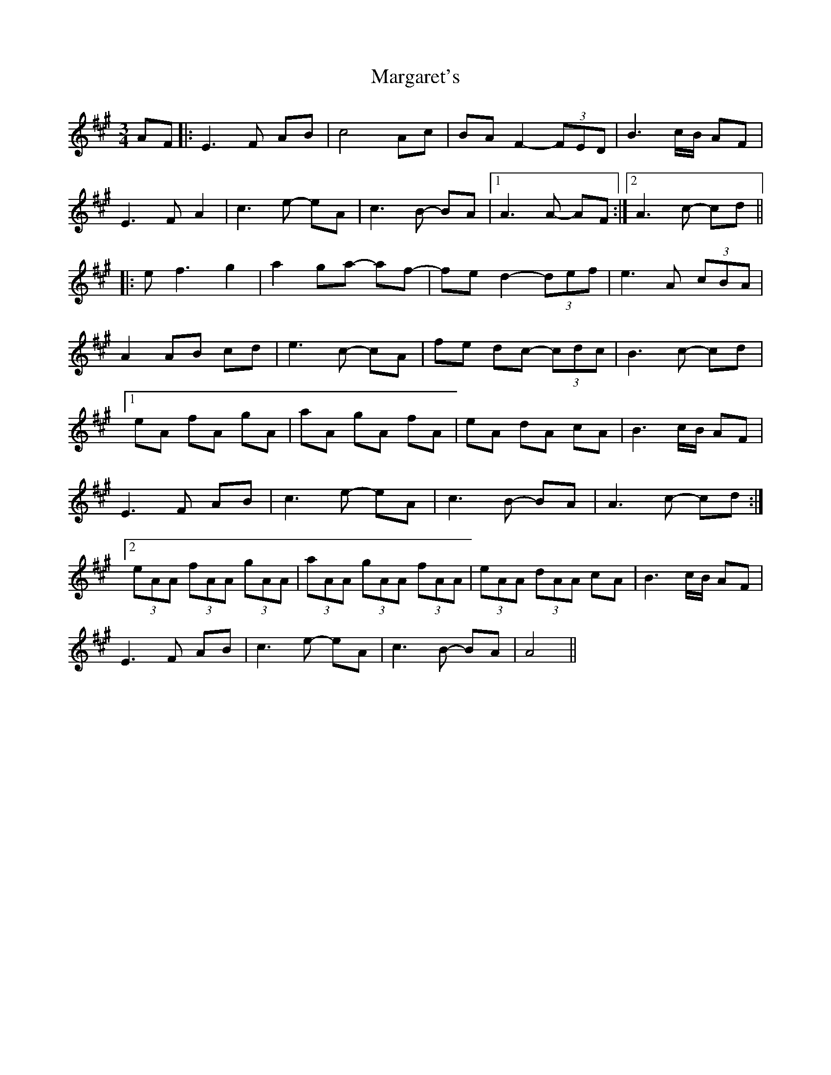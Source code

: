 X: 25518
T: Margaret's
R: waltz
M: 3/4
K: Amajor
AF|:E3F AB|c4 Ac|BA F2- (3FED|B3c/B/ AF|
E3F A2|c3e- eA|c3B- BA|1 A3A- AF:|2 A3c- cd||
|:ef3 g2|a2ga- af-|fe d2-(3def|e3A (3cBA|
A2AB cd|e3c- cA|fe dc- (3cdc|B3c- cd|
[1eA fA gA|aA gA fA|eA dA cA|B3c/B/ AF|
E3F AB|c3e- eA|c3B- BA|A3c- cd:|
[2(3eAA (3fAA (3gAA|(3aAA (3gAA (3fAA|(3eAA (3dAA cA|B3c/B/ AF|
E3F AB|c3e- eA|c3B- BA|A4||


